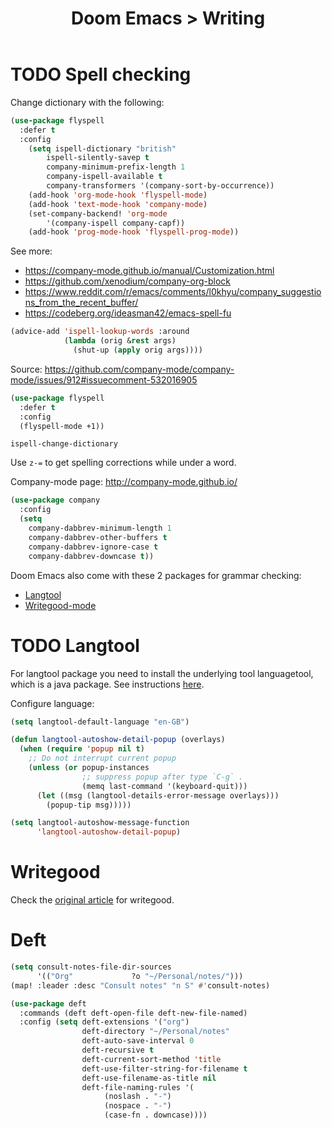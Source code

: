 #+title: Doom Emacs > Writing
#+language: en
#+property: header-args :tangle ../.elisp/writing.el :cache yes :results silent

* TODO Spell checking
Change dictionary with the following:

#+begin_src emacs-lisp
(use-package flyspell
  :defer t
  :config
    (setq ispell-dictionary "british"
        ispell-silently-savep t
        company-minimum-prefix-length 1
        company-ispell-available t
        company-transformers '(company-sort-by-occurrence))
    (add-hook 'org-mode-hook 'flyspell-mode)
    (add-hook 'text-mode-hook 'company-mode)
    (set-company-backend! 'org-mode
        '(company-ispell company-capf))
    (add-hook 'prog-mode-hook 'flyspell-prog-mode))
#+end_src

See more:
- https://company-mode.github.io/manual/Customization.html
- https://github.com/xenodium/company-org-block
- https://www.reddit.com/r/emacs/comments/l0khyu/company_suggestions_from_the_recent_buffer/
- https://codeberg.org/ideasman42/emacs-spell-fu


#+begin_src emacs-lisp
(advice-add 'ispell-lookup-words :around
            (lambda (orig &rest args)
              (shut-up (apply orig args))))
#+end_src
Source: https://github.com/company-mode/company-mode/issues/912#issuecomment-532016905

#+begin_src emacs-lisp
(use-package flyspell
  :defer t
  :config
  (flyspell-mode +1))
#+end_src

#+begin_example
ispell-change-dictionary
#+end_example

Use ~z-=~ to get spelling corrections while under a word.

Company-mode page: http://company-mode.github.io/

#+begin_src emacs-lisp
(use-package company
  :config
  (setq
    company-dabbrev-minimum-length 1
    company-dabbrev-other-buffers t
    company-dabbrev-ignore-case t
    company-dabbrev-downcase t))
#+end_src

Doom Emacs also come with these 2 packages for grammar checking:

- [[https://github.com/mhayashi1120/Emacs-langtool][Langtool]]
- [[https://github.com/bnbeckwith/writegood-mode][Writegood-mode]]

* TODO Langtool
For langtool package you need to install the underlying tool languagetool, which is a java package. See instructions [[https://docs.doomemacs.org/latest/#/prerequisites][here]].

Configure language:

#+begin_src emacs-lisp
(setq langtool-default-language "en-GB")
#+end_src

#+begin_src emacs-lisp
(defun langtool-autoshow-detail-popup (overlays)
  (when (require 'popup nil t)
    ;; Do not interrupt current popup
    (unless (or popup-instances
                ;; suppress popup after type `C-g` .
                (memq last-command '(keyboard-quit)))
      (let ((msg (langtool-details-error-message overlays)))
        (popup-tip msg)))))

(setq langtool-autoshow-message-function
      'langtool-autoshow-detail-popup)
#+end_src

* Writegood
Check the [[https://matt.might.net/articles/shell-scripts-for-passive-voice-weasel-words-duplicates/][original article]] for writegood.

* Deft

#+begin_src emacs-lisp
(setq consult-notes-file-dir-sources
      '(("Org"             ?o "~/Personal/notes/")))
(map! :leader :desc "Consult notes" "n S" #'consult-notes)
#+end_src

#+begin_src emacs-lisp
(use-package deft
  :commands (deft deft-open-file deft-new-file-named)
  :config (setq deft-extensions '("org")
                deft-directory "~/Personal/notes"
                deft-auto-save-interval 0
                deft-recursive t
                deft-current-sort-method 'title
                deft-use-filter-string-for-filename t
                deft-use-filename-as-title nil
                deft-file-naming-rules '(
                     (noslash . "-")
                     (nospace . "-")
                     (case-fn . downcase))))
#+end_src

